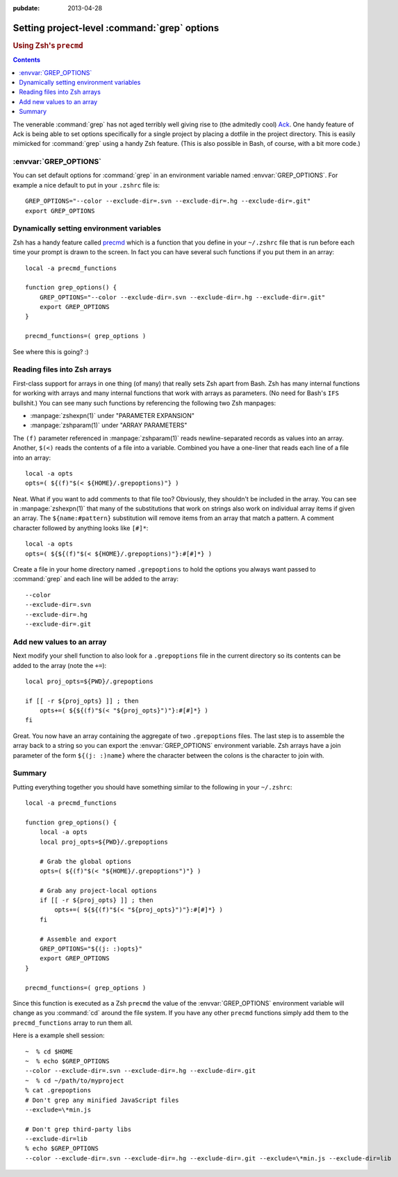 :pubdate: 2013-04-28

.. _post-project-grepignore:

=============================================
Setting project-level :command:`grep` options
=============================================

.. rubric:: Using Zsh's ``precmd``

.. index:: computing, unix, zsh

.. contents:: Contents
    :local:
    :depth: 2

.. highlight:: bash

The venerable :command:`grep` has not aged terribly well giving rise to (the
admitedly cool) `Ack`__. One handy feature of Ack is being able to set options
specifically for a single project by placing a dotfile in the project
directory. This is easily mimicked for :command:`grep` using a handy Zsh
feature. (This is also possible in Bash, of course, with a bit more code.)

.. __: http://beyondgrep.com/

:envvar:`GREP_OPTIONS`
======================

You can set default options for :command:`grep` in an environment variable
named :envvar:`GREP_OPTIONS`. For example a nice default to put in your
``.zshrc`` file is::

    GREP_OPTIONS="--color --exclude-dir=.svn --exclude-dir=.hg --exclude-dir=.git"
    export GREP_OPTIONS

Dynamically setting environment variables
=========================================

Zsh has a handy feature called `precmd`__ which is a function that you define
in your ``~/.zshrc`` file that is run before each time your prompt is drawn to
the screen. In fact you can have several such functions if you put them in an
array::

    local -a precmd_functions

    function grep_options() {
        GREP_OPTIONS="--color --exclude-dir=.svn --exclude-dir=.hg --exclude-dir=.git"
        export GREP_OPTIONS
    }

    precmd_functions=( grep_options )

See where this is going?  :)

.. __: http://zsh.sourceforge.net/Doc/Release/Functions.html

Reading files into Zsh arrays
=============================

First-class support for arrays in one thing (of many) that really sets Zsh
apart from Bash. Zsh has many internal functions for working with arrays and
many internal functions that work with arrays as parameters. (No need for
Bash's ``IFS`` bullshit.) You can see many such functions by referencing the
following two Zsh manpages:

* :manpage:`zshexpn(1)` under "PARAMETER EXPANSION"
* :manpage:`zshparam(1)` under "ARRAY PARAMETERS"

The ``(f)`` parameter referenced in :manpage:`zshparam(1)` reads
newline-separated records as values into an array. Another, ``$(<)`` reads the
contents of a file into a variable. Combined you have a one-liner that reads
each line of a file into an array::

    local -a opts
    opts=( ${(f)"$(< ${HOME}/.grepoptions)"} )

Neat. What if you want to add comments to that file too? Obviously, they
shouldn't be included in the array. You can see in :manpage:`zshexpn(1)` that
many of the substitutions that work on strings also work on individual array
items if given an array. The ``${name:#pattern}`` substitution will remove
items from an array that match a pattern. A comment character followed by
anything looks like ``[#]*``::

    local -a opts
    opts=( ${${(f)"$(< ${HOME}/.grepoptions)"}:#[#]*} )

Create a file in your home directory named ``.grepoptions`` to hold the options
you always want passed to :command:`grep` and each line will be added to the
array::

    --color
    --exclude-dir=.svn
    --exclude-dir=.hg
    --exclude-dir=.git

Add new values to an array
==========================

Next modify your shell function to also look for a ``.grepoptions`` file in the
current directory so its contents can be added to the array (note the ``+=``)::

    local proj_opts=${PWD}/.grepoptions

    if [[ -r ${proj_opts} ]] ; then
        opts+=( ${${(f)"$(< "${proj_opts}")"}:#[#]*} )
    fi

Great. You now have an array containing the aggregate of two ``.grepoptions``
files. The last step is to assemble the array back to a string so you can
export the :envvar:`GREP_OPTIONS` environment variable. Zsh arrays have a join
parameter of the form ``${(j: :)name}`` where the character between the colons
is the character to join with.

Summary
=======

Putting everything together you should have something similar to the following
in your ``~/.zshrc``::

    local -a precmd_functions

    function grep_options() {
        local -a opts
        local proj_opts=${PWD}/.grepoptions

        # Grab the global options
        opts=( ${(f)"$(< "${HOME}/.grepoptions")"} )

        # Grab any project-local options
        if [[ -r ${proj_opts} ]] ; then
            opts+=( ${${(f)"$(< "${proj_opts}")"}:#[#]*} )
        fi

        # Assemble and export
        GREP_OPTIONS="${(j: :)opts}"
        export GREP_OPTIONS
    }

    precmd_functions=( grep_options )

Since this function is executed as a Zsh ``precmd`` the value of the
:envvar:`GREP_OPTIONS` environment variable will change as you :command:`cd`
around the file system. If you have any other ``precmd`` functions simply add
them to the ``precmd_functions`` array to run them all.

Here is a example shell session::

    ~  % cd $HOME
    ~  % echo $GREP_OPTIONS
    --color --exclude-dir=.svn --exclude-dir=.hg --exclude-dir=.git
    ~  % cd ~/path/to/myproject
    % cat .grepoptions
    # Don't grep any minified JavaScript files
    --exclude=\*min.js

    # Don't grep third-party libs
    --exclude-dir=lib
    % echo $GREP_OPTIONS
    --color --exclude-dir=.svn --exclude-dir=.hg --exclude-dir=.git --exclude=\*min.js --exclude-dir=lib
